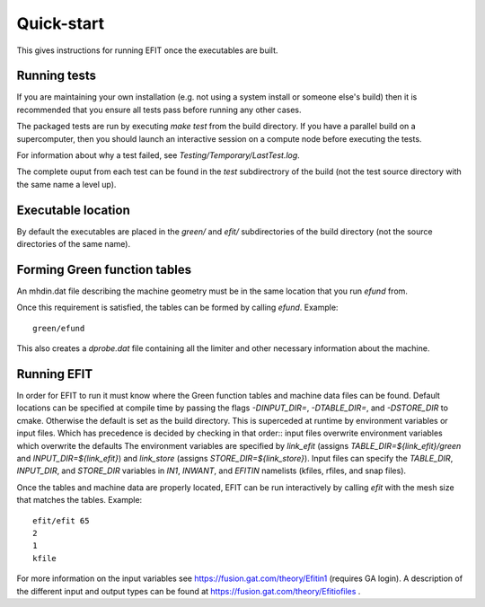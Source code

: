 Quick-start
===========

This gives instructions for running EFIT once the executables are built.

Running tests
-------------

If you are maintaining your own installation (e.g. not using a system install
or someone else's build) then it is recommended that you ensure all tests pass
before running any other cases.

The packaged tests are run by executing `make test` from the build directory.  
If you have a parallel build on a supercomputer, then you should launch an 
interactive session on a compute node before executing the tests.

For information about why a test failed, see 
`Testing/Temporary/LastTest.log`.

The complete ouput from each test can be found in the `test` subdirectrory of
the build (not the test source directory with the same name a level up).

Executable location
-------------------

By default the executables are placed in the `green/` and `efit/`
subdirectories of the build directory (not the source directories of the same
name).

Forming Green function tables
-----------------------------

An mhdin.dat file describing the machine geometry must be in the
same location that you run `efund` from.

Once this requirement is satisfied, the tables can be formed by calling
`efund`.  Example::

    green/efund

This also creates a `dprobe.dat` file containing all the limiter and other
necessary information about the machine.

Running EFIT
------------

In order for EFIT to run it must know where the Green function tables and
machine data files can be found.  Default locations can be specified at compile
time by passing the flags `-DINPUT_DIR=`, `-DTABLE_DIR=`, and `-DSTORE_DIR` to
cmake.  Otherwise the default is set as the build directory.  This is superceded
at runtime by environment variables or input files.  Which has precedence is decided by checking in that order::
input files overwrite environment variables which overwrite the defaults
The environment variables are specified by `link_efit` (assigns 
`TABLE_DIR=${link_efit}/green` and `INPUT_DIR=${link_efit}`) and `link_store`
(assigns `STORE_DIR=${link_store}`).  Input files can specify the `TABLE_DIR`,
`INPUT_DIR`, and `STORE_DIR` variables in `IN1`, `INWANT`, and `EFITIN`
namelists (kfiles, rfiles, and snap files).

Once the tables and machine data are properly located, EFIT can be run
interactively by calling `efit` with the mesh size that matches the tables.
Example::

    efit/efit 65
    2
    1
    kfile

For more information on the input variables see https://fusion.gat.com/theory/Efitin1 (requires GA login).  A description of the different input and output
types can be found at https://fusion.gat.com/theory/Efitiofiles .

